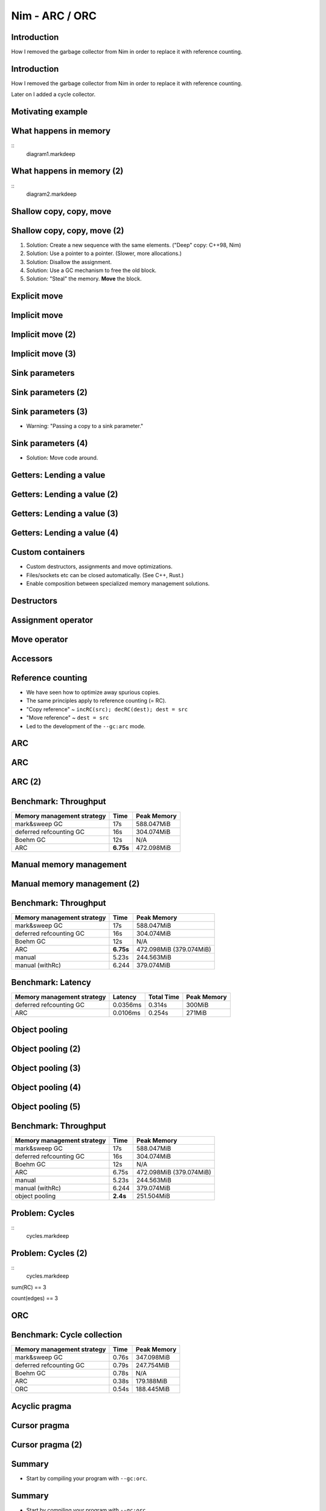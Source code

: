 ========================================
          Nim - ARC / ORC
========================================


Introduction
============

How I removed the garbage collector from Nim in order to
replace it with reference counting.


Introduction
============

How I removed the garbage collector from Nim in order to
replace it with reference counting.

Later on I added a cycle collector.



Motivating example
==================

.. code-block::nim
   :number-lines:

  var someNumbers = @[1, 2]

  someNumbers.add 3


What happens in memory
======================

::
  diagram1.markdeep

What happens in memory (2)
==========================

::
  diagram2.markdeep

Shallow copy, copy, move
========================


.. code-block::nim
   :number-lines:

  var someNumbers = @[1, 2]
  var other = someNumbers
  someNumbers.add 3  # other contains a dangling pointer?


Shallow copy, copy, move (2)
============================


.. code-block::nim
   :number-lines:

  var someNumbers = @[1, 2]
  var other = someNumbers
  someNumbers.add 3  # other contains a dangling pointer?


1. Solution: Create a new sequence with the same elements.
   ("Deep" copy: C++98, Nim)
2. Solution: Use a pointer to a pointer. (Slower, more allocations.)
3. Solution: Disallow the assignment.
4. Solution: Use a GC mechanism to free the old block.
5. Solution: "Steal" the memory. **Move** the block.


Explicit move
=============


.. code-block::nim
   :number-lines:

  var someNumbers = @[1, 2]
  var other = move(someNumbers)
  # someNumbers is empty now.
  someNumbers.add 3

  assert someNumbers == @[3]


Implicit move
=============


.. code-block::nim
   :number-lines:

  var a = f()
  # can move f's result into a


Implicit move (2)
=================


.. code-block::nim
   :number-lines:

  var namedValue = g()
  var a = f(namedValue) # can move namedValue into 'f'
  # can move f's result into a


Implicit move (3)
=================


.. code-block::nim
   :number-lines:


  var x = @[1, 2, 3]
  var y = x # is last read of 'x', can move into 'y'
  var z = y # is last read of 'y', can move into 'z'



Sink parameters
===============


.. code-block::nim
   :number-lines:

  func put(t: var Table; key: string; value: seq[string]) =
    var h = hash(key)
    t.slots[h] = value # copy here :-(

  var values = @["a", "b", "c"]
  tab.put "key", values



Sink parameters (2)
===================


.. code-block::nim
   :number-lines:

  func put(t: var Table; key: string; value: ***sink*** seq[string]) =
    var h = hash(key)
    t.slots[h] = value # move here :-)

  var values = @["a", "b", "c"]
  tab.put "key", values # last use of 'values', can move


Sink parameters (3)
===================


.. code-block::nim
   :number-lines:

  func put(t: var Table; key: string; value: ***sink*** seq[string]) =
    var h = hash(key)
    t.slots[h] = value # move here :-)

  var values = @["a", "b", "c"]
  tab.put "key", values # not last use of 'values', cannot move
  echo values

- Warning: "Passing a copy to a sink parameter."



Sink parameters (4)
===================


.. code-block::nim
   :number-lines:

  func put(t: var Table; key: string; value: ***sink*** seq[string]) =
    var h = hash(key)
    t.slots[h] = value # move here :-)

  var values = @["a", "b", "c"]
  echo values
  tab.put "key", values

- Solution: Move code around.

..
  Sink: More examples
  ===================

  - A ``sink`` parameter is an optimization.
  - If you get it wrong, only performance is affected.

  .. code-block::nim
    :number-lines:

    func `[]=`[K, V](t: var Table[K, V]; k: K; v: V)

    func `==`[T](a, b: T): bool

    func `+`[T](a, b: T): T

    func add[T](s: var seq[T]; v: T)



  Sink: More examples (2)
  =======================

  - A ``sink`` parameter is an optimization.
  - If you get it wrong, only performance is affected.

  .. code-block::nim
    :number-lines:

    func `[]=`[K, V](t: var Table[K, V]; k: ***sink*** K; v: ***sink*** V)

    func `==`[T](a, b: T): bool

    func `+`[T](a, b: T): T

    func add[T](s: var seq[T]; v: ***sink*** T)



Getters: Lending a value
========================


.. code-block::nim
   :number-lines:

  func get[K, V](t: Table[K, V]; key: K): V =
    var h = hash(key)
    result = t.slots[h] # copy here?



Getters: Lending a value (2)
============================


.. code-block::nim
   :number-lines:

  func get[K, V](t: Table[K, V]; key: K): V =
    var h = hash(key)
    result = move t.slots[h] # does not compile


Getters: Lending a value (3)
============================


.. code-block::nim
   :number-lines:

  func get[K, V](t: ***var*** Table[K, V]; key: K): V =
    var h = hash(key)
    result = move t.slots[h] # does compile, but it's a destructive read!



Getters: Lending a value (4)
============================


.. code-block::nim
   :number-lines:

  func get[K, V](t: Table[K, V]; key: K): ***lent*** V =
    var h = hash(key)
    result = t.slots[h] # "borrow", no copy, no move.


Custom containers
=================

- Custom destructors, assignments and move optimizations.
- Files/sockets etc can be closed automatically. (See C++, Rust.)
- Enable composition between specialized memory management solutions.



Destructors
===========

.. code-block::nim
   :number-lines:

  type
    myseq*[T] = object
      len, cap: int
      data: ptr UncheckedArray[T]

  proc `=destroy`*[T](x: var myseq[T]) =
    if x.data != nil:
      for i in 0..<x.len: `=destroy`(x[i])
      dealloc(x.data)
      x.data = nil


Assignment operator
===================

.. code-block::nim
   :number-lines:

  proc `=`*[T](a: var myseq[T]; b: myseq[T]) =
    # do nothing for self-assignments:
    if a.data == b.data: return
    `=destroy`(a)
    a.len = b.len
    a.cap = b.cap
    if b.data != nil:
      a.data = cast[type(a.data)](alloc(a.cap * sizeof(T)))
      for i in 0..<a.len:
        a.data[i] = b.data[i]


Move operator
=============

.. code-block::nim
   :number-lines:

  proc `=sink`*[T](a: var myseq[T]; b: myseq[T]) =
    # move assignment, optional.
    # Compiler is using `=destroy` and `copyMem` when not provided
    `=destroy`(a)
    a.len = b.len
    a.cap = b.cap
    a.data = b.data


Accessors
=========

.. code-block::nim
   :number-lines:

  proc add*[T](x: var myseq[T]; y: sink T) =
    if x.len >= x.cap: resize(x)
    x.data[x.len] = y # sink parameter: no copy
    inc x.len

  proc `[]`*[T](x: myseq[T]; i: Natural): lent T =
    assert i < x.len
    result = x.data[i] # lent result: no copy

  proc `[]`*[T](x: var myseq[T]; i: Natural): var T =
    assert i < x.len
    result = x.data[i] # var result: no copy

  proc `[]=`*[T](x: var myseq[T]; i: Natural; y: sink T) =
    assert i < x.len
    x.data[i] = y


Reference counting
==================

- We have seen how to optimize away spurious copies.
- The same principles apply to reference counting (= RC).
- "Copy reference" ~ ``incRC(src); decRC(dest); dest = src``
- "Move reference" ~ ``dest = src``
- Led to the development of the ``--gc:arc`` mode.


ARC
=====

.. code-block::nim
   :number-lines:

  proc `=destroy`*[T](x: var ref T) =
    if x != nil:
      if x.rc == 0:
        dealloc(x)
      else:
        dec x.rc
    x = nil

  proc `=`*[T](a: var ref T; b: ref T) =
    if b != nil: inc b.rc
    `=destroy`(a)
    a = b

  proc `=sink`*[T](a: var myseq[T]; b: myseq[T]) =
    `=destroy`(a)
    a = b


ARC
=====

.. code-block::nim
   :number-lines:

  include prelude

  type
    Node = ref object
      le, ri: Node

  proc checkTree(n: Node): int =
    if n.le == nil: 1
    else: 1 + checkTree(n.le) + checkTree(n.ri)

  proc makeTree(depth: int): Node =
    if depth == 0: Node(le: nil, ri: nil)
    else: Node(le: makeTree(depth-1), ri: makeTree(depth-1))


ARC (2)
=======

.. code-block::nim
   :number-lines:

  proc main =
    let maxDepth = parseInt(paramStr(1))
    const minDepth = 4
    let stretchDepth = maxDepth + 1
    echo("stretch tree of depth ", stretchDepth, "\t check:",
      checkTree makeTree(stretchDepth))
    let longLivedTree = makeTree(maxDepth)
    var iterations = 1 shl maxDepth
    for depth in countup(minDepth, maxDepth, 2):
      var check = 0
      for i in 1..iterations:
        check += checkTree(makeTree(depth))
      echo iterations, "\t trees of depth ", depth, "\t check:", check
      iterations = iterations div 4

  main()


Benchmark: Throughput
=====================

==============================      ==============   =============
  Memory management strategy        Time             Peak Memory
==============================      ==============   =============
  mark&sweep GC                     17s              588.047MiB
  deferred refcounting GC           16s              304.074MiB
  Boehm GC                          12s              N/A
  ARC                               **6.75s**        472.098MiB
==============================      ==============   =============


Manual memory management
========================

.. code-block::nim
   :number-lines:

  include prelude

  type
    Node = ptr object
      le, ri: Node

  proc checkTree(n: Node): int =
    if n.le == nil: 1
    else: 1 + checkTree(n.le) + checkTree(n.ri)

  proc makeTree(depth: int): Node =
    result = cast[Node](alloc(sizeof(result[])))
    if depth == 0:
      result.le = nil; result.ri = nil
    else:
      result.le = makeTree(depth-1)
      result.ri = makeTree(depth-1)

  proc freeTree(n: Node) =
    if n != nil:
      freeTree(n.le); freeTree(n.ri); dealloc(n)


Manual memory management (2)
============================

.. code-block::nim
   :number-lines:

  proc main =
    let maxDepth = parseInt(paramStr(1))
    const minDepth = 4
    let stretchDepth = maxDepth + 1
    let stree = makeTree(stretchDepth)
    echo("stretch tree of depth ", stretchDepth, "\t check:",
      checkTree stree)
    let longLivedTree = makeTree(maxDepth)
    var iterations = 1 shl maxDepth
    for depth in countup(minDepth, maxDepth, 2):
      var check = 0
      for i in 1..iterations:
        let tmp = makeTree(depth)
        check += checkTree(tmp)
        freeTree(tmp)
      echo iterations, "\t trees of depth ", depth, "\t check:", check
      iterations = iterations div 4
    freeTree(longLivedTree); freeTree(stree)

  main()


Benchmark: Throughput
=====================

==============================      ==============   =============
  Memory management strategy        Time             Peak Memory
==============================      ==============   =============
  mark&sweep GC                     17s              588.047MiB
  deferred refcounting GC           16s              304.074MiB
  Boehm GC                          12s              N/A
  ARC                               **6.75s**        472.098MiB (379.074MiB)
  manual                            5.23s            244.563MiB
  manual (withRc)                   6.244            379.074MiB
==============================      ==============   =============



Benchmark: Latency
==================


==============================   =========   ==============   =============
  Memory management strategy     Latency     Total  Time      Peak Memory
==============================   =========   ==============   =============
  deferred refcounting GC        0.0356ms    0.314s           300MiB
  ARC                            0.0106ms    0.254s           271MiB
==============================   =========   ==============   =============


..
  "Shipping soon", available in 'nim devel'. Already working
  for some people.
  Nimph success story. (--> 100K LOC project working with it)




Object pooling
==============

.. code-block::nim
   :number-lines:

  include prelude

  type
    NodeObj = object
      le, ri: Node
    Node = ptr NodeObj

    PoolNode = object
      next: ptr PoolNode
      elems: UncheckedArray[NodeObj]

    Pool = object
      len: int
      last: ptr PoolNode
      lastCap: int


Object pooling (2)
==================

.. code-block::nim
   :number-lines:

  proc newNode(p: var Pool): Node =
    if p.len >= p.lastCap:
      if p.lastCap == 0: p.lastCap = 4
      elif p.lastCap < 65_000: p.lastCap *= 2
      var n = cast[ptr PoolNode](alloc(sizeof(PoolNode) +
        p.lastCap * sizeof(NodeObj)))
      n.next = nil
      n.next = p.last
      p.last = n
      p.len = 0
    result = addr(p.last.elems[p.len])
    p.len += 1


Object pooling (3)
==================

.. code-block::nim
   :number-lines:

  proc `=`(dest: var Pool; src: Pool) {.error.}

  proc `=destroy`(p: var Pool) =
    var it = p.last
    while it != nil:
      let next = it.next
      dealloc(it)
      it = next
    p.len = 0
    p.lastCap = 0
    p.last = nil


Object pooling (4)
==================

.. code-block::nim
   :number-lines:

  proc checkTree(n: Node): int =
    if n.le == nil: 1
    else: 1 + checkTree(n.le) + checkTree(n.ri)

  proc makeTree(p: var Pool; depth: int): Node =
    result = newNode(p)
    if depth == 0:
      result.le = nil
      result.ri = nil
    else:
      result.le = makeTree(p, depth-1)
      result.ri = makeTree(p, depth-1)



Object pooling (5)
==================

.. code-block::nim
   :number-lines:

  proc main =
    let maxDepth = parseInt(paramStr(1))
    const minDepth = 4
    let stretchDepth = maxDepth + 1
    var longLived: Pool
    let stree = makeTree(longLived, stretchDepth)
    echo("stretch tree of depth ", stretchDepth, "\t check:",
      checkTree stree)
    let longLivedTree = makeTree(longLived, maxDepth)
    var iterations = 1 shl maxDepth
    for depth in countup(minDepth, maxDepth, 2):
      var check = 0
      for i in 1..iterations:
        var shortLived: Pool
        check += checkTree(makeTree(shortLived, depth))
      echo iterations, "\t trees of depth ", depth, "\t check:", check
      iterations = iterations div 4

  main()


Benchmark: Throughput
=====================

==============================      ==============   =============
  Memory management strategy        Time             Peak Memory
==============================      ==============   =============
  mark&sweep GC                     17s              588.047MiB
  deferred refcounting GC           16s              304.074MiB
  Boehm GC                          12s              N/A
  ARC                               6.75s            472.098MiB (379.074MiB)
  manual                            5.23s            244.563MiB
  manual (withRc)                   6.244            379.074MiB
  object pooling                    **2.4s**         251.504MiB
==============================      ==============   =============


Problem: Cycles
===============

::
  cycles.markdeep


Problem: Cycles (2)
===================

::
  cycles.markdeep


sum(RC) == 3

count(edges) == 3


ORC
============

.. code-block::nim
   :number-lines:

  proc `=destroy`*[T](x: var ref T) =
    if x != nil:
      if x.rc == 0:
        dealloc(x)
      else:
        dec x.rc
        cycleCandidate(x)
    x = nil



Benchmark: Cycle collection
===========================


==============================      ==============   =============
  Memory management strategy        Time             Peak Memory
==============================      ==============   =============
  mark&sweep GC                     0.76s            347.098MiB
  deferred refcounting GC           0.79s            247.754MiB
  Boehm GC                          0.78s            N/A
  ARC                               0.38s            179.188MiB
  ORC                               0.54s            188.445MiB
==============================      ==============   =============



Acyclic pragma
==============

.. code-block::nim
   :number-lines:

  type
    LinkedList* {.acyclic.} = ref object
      next: LinkedList
      prev: LinkedList
      data: string


Cursor pragma
=============

.. code-block::nim
   :number-lines:

  type
    LinkedList* {.acyclic.} = ref object
      next: LinkedList
      prev {.cursor.}: LinkedList
      data: string


Cursor pragma (2)
=================

.. code-block::nim
   :number-lines:

  func contains(head: LinkedList; value: string): bool =
    var it {.cursor.} = head
    while it != nil:
      if it.data == value: return true
      it = it.next
    return false


Summary
=======

- Start by compiling your program with ``--gc:orc``.


Summary
=======

- Start by compiling your program with ``--gc:orc``.
- Optimize your code via careful annotations:

  - sink parameters
  - lent return types
  - .acyclic annotation
  - .cursor annotation (dangerous)


Nim 1.4
=======

1. **Declarative** memory management by describing the real topology.
2. Better interoperability with manual memory management.
3. Offers a shared heap via ``--threads:on``.

..
  - Channel.
  - Areas where it's benefitial
  - Talk about the danger of "move only" types.


..
  Multi threading
  ===============

  - Explain "reference counting"
    -- "counting" --> "control"
    -- "reference" --> "aliases"
    --> "reference counting" is "alias control"
    --> a graph is "isolated" when no external references
        exist.
        --> connection to trial deletion

  "Using Nim as the better C++"

  Write barrier for atomic reference counting:

  assign(value):
    if value: incRef(value)
    tmp = value
    atomicSwap(root.ref, tmp)
    if tmp != nil and decRef(tmp) == 0:
      free(tmp)




Questions?
==========
